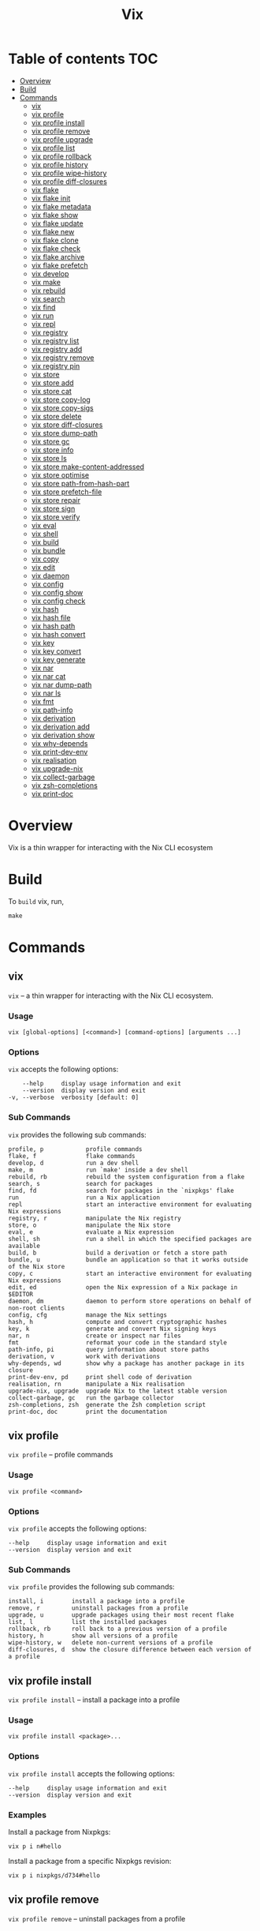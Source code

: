 #+title: Vix
* Table of contents :TOC:
- [[#overview][Overview]]
- [[#build][Build]]
- [[#commands][Commands]]
  - [[#vix][vix]]
  - [[#vix-profile][vix profile]]
  - [[#vix-profile-install][vix profile install]]
  - [[#vix-profile-remove][vix profile remove]]
  - [[#vix-profile-upgrade][vix profile upgrade]]
  - [[#vix-profile-list][vix profile list]]
  - [[#vix-profile-rollback][vix profile rollback]]
  - [[#vix-profile-history][vix profile history]]
  - [[#vix-profile-wipe-history][vix profile wipe-history]]
  - [[#vix-profile-diff-closures][vix profile diff-closures]]
  - [[#vix-flake][vix flake]]
  - [[#vix-flake-init][vix flake init]]
  - [[#vix-flake-metadata][vix flake metadata]]
  - [[#vix-flake-show][vix flake show]]
  - [[#vix-flake-update][vix flake update]]
  - [[#vix-flake-new][vix flake new]]
  - [[#vix-flake-clone][vix flake clone]]
  - [[#vix-flake-check][vix flake check]]
  - [[#vix-flake-archive][vix flake archive]]
  - [[#vix-flake-prefetch][vix flake prefetch]]
  - [[#vix-develop][vix develop]]
  - [[#vix-make][vix make]]
  - [[#vix-rebuild][vix rebuild]]
  - [[#vix-search][vix search]]
  - [[#vix-find][vix find]]
  - [[#vix-run][vix run]]
  - [[#vix-repl][vix repl]]
  - [[#vix-registry][vix registry]]
  - [[#vix-registry-list][vix registry list]]
  - [[#vix-registry-add][vix registry add]]
  - [[#vix-registry-remove][vix registry remove]]
  - [[#vix-registry-pin][vix registry pin]]
  - [[#vix-store][vix store]]
  - [[#vix-store-add][vix store add]]
  - [[#vix-store-cat][vix store cat]]
  - [[#vix-store-copy-log][vix store copy-log]]
  - [[#vix-store-copy-sigs][vix store copy-sigs]]
  - [[#vix-store-delete][vix store delete]]
  - [[#vix-store-diff-closures][vix store diff-closures]]
  - [[#vix-store-dump-path][vix store dump-path]]
  - [[#vix-store-gc][vix store gc]]
  - [[#vix-store-info][vix store info]]
  - [[#vix-store-ls][vix store ls]]
  - [[#vix-store-make-content-addressed][vix store make-content-addressed]]
  - [[#vix-store-optimise][vix store optimise]]
  - [[#vix-store-path-from-hash-part][vix store path-from-hash-part]]
  - [[#vix-store-prefetch-file][vix store prefetch-file]]
  - [[#vix-store-repair][vix store repair]]
  - [[#vix-store-sign][vix store sign]]
  - [[#vix-store-verify][vix store verify]]
  - [[#vix-eval][vix eval]]
  - [[#vix-shell][vix shell]]
  - [[#vix-build][vix build]]
  - [[#vix-bundle][vix bundle]]
  - [[#vix-copy][vix copy]]
  - [[#vix-edit][vix edit]]
  - [[#vix-daemon][vix daemon]]
  - [[#vix-config][vix config]]
  - [[#vix-config-show][vix config show]]
  - [[#vix-config-check][vix config check]]
  - [[#vix-hash][vix hash]]
  - [[#vix-hash-file][vix hash file]]
  - [[#vix-hash-path][vix hash path]]
  - [[#vix-hash-convert][vix hash convert]]
  - [[#vix-key][vix key]]
  - [[#vix-key-convert][vix key convert]]
  - [[#vix-key-generate][vix key generate]]
  - [[#vix-nar][vix nar]]
  - [[#vix-nar-cat][vix nar cat]]
  - [[#vix-nar-dump-path][vix nar dump-path]]
  - [[#vix-nar-ls][vix nar ls]]
  - [[#vix-fmt][vix fmt]]
  - [[#vix-path-info][vix path-info]]
  - [[#vix-derivation][vix derivation]]
  - [[#vix-derivation-add][vix derivation add]]
  - [[#vix-derivation-show][vix derivation show]]
  - [[#vix-why-depends][vix why-depends]]
  - [[#vix-print-dev-env][vix print-dev-env]]
  - [[#vix-realisation][vix realisation]]
  - [[#vix-upgrade-nix][vix upgrade-nix]]
  - [[#vix-collect-garbage][vix collect-garbage]]
  - [[#vix-zsh-completions][vix zsh-completions]]
  - [[#vix-print-doc][vix print-doc]]

* Overview
Vix is a thin wrapper for interacting with the Nix CLI ecosystem

* Build
:PROPERTIES:
:CUSTOM_ID: build
:END:
To =build= vix, run,
#+begin_Src makefile
make
#+end_Src

* Commands
** vix
:PROPERTIES:
:CUSTOM_ID: vix
:END:
=vix= -- a thin wrapper for interacting with the Nix CLI ecosystem.

*** Usage
:PROPERTIES:
:CUSTOM_ID: usage
:END:
#+begin_src shell
vix [global-options] [<command>] [command-options] [arguments ...]
#+end_src

*** Options
:PROPERTIES:
:CUSTOM_ID: options
:END:
=vix= accepts the following options:

#+begin_src shell
      --help     display usage information and exit
      --version  display version and exit
  -v, --verbose  verbosity [default: 0]
#+end_src

*** Sub Commands
:PROPERTIES:
:CUSTOM_ID: sub-commands
:END:
=vix= provides the following sub commands:

#+begin_src shell
  profile, p            profile commands
  flake, f              flake commands
  develop, d            run a dev shell
  make, m               run `make' inside a dev shell
  rebuild, rb           rebuild the system configuration from a flake
  search, s             search for packages
  find, fd              search for packages in the `nixpkgs' flake
  run                   run a Nix application
  repl                  start an interactive environment for evaluating Nix expressions
  registry, r           manipulate the Nix registry
  store, o              manipulate the Nix store
  eval, e               evaluate a Nix expression
  shell, sh             run a shell in which the specified packages are available
  build, b              build a derivation or fetch a store path
  bundle, u             bundle an application so that it works outside of the Nix store
  copy, c               start an interactive environment for evaluating Nix expressions
  edit, ed              open the Nix expression of a Nix package in $EDITOR
  daemon, dm            daemon to perform store operations on behalf of non-root clients
  config, cfg           manage the Nix settings
  hash, h               compute and convert cryptographic hashes
  key, k                generate and convert Nix signing keys
  nar, n                create or inspect nar files
  fmt                   reformat your code in the standard style
  path-info, pi         query information about store paths
  derivation, v         work with derivations
  why-depends, wd       show why a package has another package in its closure
  print-dev-env, pd     print shell code of derivation
  realisation, rn       manipulate a Nix realisation
  upgrade-nix, upgrade  upgrade Nix to the latest stable version
  collect-garbage, gc   run the garbage collector
  zsh-completions, zsh  generate the Zsh completion script
  print-doc, doc        print the documentation
#+end_src

** vix profile
:PROPERTIES:
:CUSTOM_ID: vix-profile
:END:
=vix profile= -- profile commands

*** Usage
:PROPERTIES:
:CUSTOM_ID: usage-1
:END:
#+begin_src shell
vix profile <command>
#+end_src

*** Options
:PROPERTIES:
:CUSTOM_ID: options-1
:END:
=vix profile= accepts the following options:

#+begin_src shell
      --help     display usage information and exit
      --version  display version and exit
#+end_src

*** Sub Commands
:PROPERTIES:
:CUSTOM_ID: sub-commands-1
:END:
=vix profile= provides the following sub commands:

#+begin_src shell
  install, i        install a package into a profile
  remove, r         uninstall packages from a profile
  upgrade, u        upgrade packages using their most recent flake
  list, l           list the installed packages
  rollback, rb      roll back to a previous version of a profile
  history, h        show all versions of a profile
  wipe-history, w   delete non-current versions of a profile
  diff-closures, d  show the closure difference between each version of a profile
#+end_src

** vix profile install
:PROPERTIES:
:CUSTOM_ID: vix-profile-install
:END:
=vix profile install= -- install a package into a profile

*** Usage
:PROPERTIES:
:CUSTOM_ID: usage-2
:END:
#+begin_src shell
vix profile install <package>...
#+end_src

*** Options
:PROPERTIES:
:CUSTOM_ID: options-2
:END:
=vix profile install= accepts the following options:

#+begin_src shell
      --help     display usage information and exit
      --version  display version and exit
#+end_src

*** Examples
:PROPERTIES:
:CUSTOM_ID: examples
:END:
Install a package from Nixpkgs:

#+begin_src shell
vix p i n#hello
#+end_src

Install a package from a specific Nixpkgs revision:

#+begin_src shell
vix p i nixpkgs/d734#hello
#+end_src

** vix profile remove
:PROPERTIES:
:CUSTOM_ID: vix-profile-remove
:END:
=vix profile remove= -- uninstall packages from a profile

*** Usage
:PROPERTIES:
:CUSTOM_ID: usage-3
:END:
#+begin_src shell
vix profile remove <package>...
#+end_src

*** Options
:PROPERTIES:
:CUSTOM_ID: options-3
:END:
=vix profile remove= accepts the following options:

#+begin_src shell
      --help     display usage information and exit
      --version  display version and exit
#+end_src

*** Examples
:PROPERTIES:
:CUSTOM_ID: examples-1
:END:
Remove a package by name:

#+begin_src shell
vix p r hello
#+end_src

Remove all packages:

#+begin_src shell
vix p r -- --all
#+end_src

** vix profile upgrade
:PROPERTIES:
:CUSTOM_ID: vix-profile-upgrade
:END:
=vix profile upgrade= -- upgrade packages using their most recent flake

*** Usage
:PROPERTIES:
:CUSTOM_ID: usage-4
:END:
#+begin_src shell
vix profile upgrade <package>...
#+end_src

*** Options
:PROPERTIES:
:CUSTOM_ID: options-4
:END:
=vix profile upgrade= accepts the following options:

#+begin_src shell
      --help     display usage information and exit
      --version  display version and exit
#+end_src

*** Examples
:PROPERTIES:
:CUSTOM_ID: examples-2
:END:
Upgrade a specific package by name:

#+begin_src shell
vix p u hello
#+end_src

** vix profile list
:PROPERTIES:
:CUSTOM_ID: vix-profile-list
:END:
=vix profile list= -- list the installed packages

*** Usage
:PROPERTIES:
:CUSTOM_ID: usage-5
:END:
#+begin_src shell
vix profile list
#+end_src

*** Options
:PROPERTIES:
:CUSTOM_ID: options-5
:END:
=vix profile list= accepts the following options:

#+begin_src shell
      --help     display usage information and exit
      --version  display version and exit
#+end_src

*** Examples
:PROPERTIES:
:CUSTOM_ID: examples-3
:END:
List packages installed in the default profile:

#+begin_src shell
vix p l
#+end_src

** vix profile rollback
:PROPERTIES:
:CUSTOM_ID: vix-profile-rollback
:END:
=vix profile rollback= -- roll back to a previous version of a profile

*** Usage
:PROPERTIES:
:CUSTOM_ID: usage-6
:END:
#+begin_src shell
vix profile rollback
#+end_src

*** Options
:PROPERTIES:
:CUSTOM_ID: options-6
:END:
=vix profile rollback= accepts the following options:

#+begin_src shell
      --help     display usage information and exit
      --version  display version and exit
#+end_src

*** Examples
:PROPERTIES:
:CUSTOM_ID: examples-4
:END:
Roll back your default profile to the previous version:

#+begin_src shell
vix p rb
#+end_src

Roll back your default profile to version 500:

#+begin_src shell
vix p rb -- --to 500
#+end_src

** vix profile history
:PROPERTIES:
:CUSTOM_ID: vix-profile-history
:END:
=vix profile history= -- show all versions of a profile

*** Usage
:PROPERTIES:
:CUSTOM_ID: usage-7
:END:
#+begin_src shell
vix profile history
#+end_src

*** Options
:PROPERTIES:
:CUSTOM_ID: options-7
:END:
=vix profile history= accepts the following options:

#+begin_src shell
      --help     display usage information and exit
      --version  display version and exit
#+end_src

*** Examples
:PROPERTIES:
:CUSTOM_ID: examples-5
:END:
Show the changes between each version of your default profile:

#+begin_src shell
vix p h
#+end_src

** vix profile wipe-history
:PROPERTIES:
:CUSTOM_ID: vix-profile-wipe-history
:END:
=vix profile wipe-history= -- delete non-current versions of a profile

*** Usage
:PROPERTIES:
:CUSTOM_ID: usage-8
:END:
#+begin_src shell
vix profile wipe-history
#+end_src

*** Options
:PROPERTIES:
:CUSTOM_ID: options-8
:END:
=vix profile wipe-history= accepts the following options:

#+begin_src shell
      --help     display usage information and exit
      --version  display version and exit
#+end_src

*** Examples
:PROPERTIES:
:CUSTOM_ID: examples-6
:END:
Delete all versions of the default profile older than 30 days:

#+begin_src shell
vix p w -- --profile /tmp/profile --older-than 30d
#+end_src

** vix profile diff-closures
:PROPERTIES:
:CUSTOM_ID: vix-profile-diff-closures
:END:
=vix profile diff-closures= -- show the closure difference between each
version of a profile

*** Usage
:PROPERTIES:
:CUSTOM_ID: usage-9
:END:
#+begin_src shell
vix profile diff-closures
#+end_src

*** Options
:PROPERTIES:
:CUSTOM_ID: options-9
:END:
=vix profile diff-closures= accepts the following options:

#+begin_src shell
      --help     display usage information and exit
      --version  display version and exit
#+end_src

*** Examples
:PROPERTIES:
:CUSTOM_ID: examples-7
:END:
Show what changed between each version of the NixOS system profile:

#+begin_src shell
vix p d -- --profile /nix/var/nix/profiles/system
#+end_src

** vix flake
:PROPERTIES:
:CUSTOM_ID: vix-flake
:END:
=vix flake= -- flake commands

*** Usage
:PROPERTIES:
:CUSTOM_ID: usage-10
:END:
#+begin_src shell
vix flake <command>
#+end_src

*** Options
:PROPERTIES:
:CUSTOM_ID: options-10
:END:
=vix flake= accepts the following options:

#+begin_src shell
      --help     display usage information and exit
      --version  display version and exit
#+end_src

*** Sub Commands
:PROPERTIES:
:CUSTOM_ID: sub-commands-2
:END:
=vix flake= provides the following sub commands:

#+begin_src shell
  init, i      create a flake in the current directory
  metadata, m  show flake metadata
  show, s      show the outputs provided by a flake
  update, u    update flake lock file
  new, n       create a flake in the specified directory from a template
  clone, c     clone flake repository
  check, k     check whether the flake evaluates and run its tests
  archive, a   copy a flake and all its inputs to a store
  prefetch, p  download the flake source tree into the Nix store
#+end_src

** vix flake init
:PROPERTIES:
:CUSTOM_ID: vix-flake-init
:END:
=vix flake init= -- create a flake in the current directory

*** Usage
:PROPERTIES:
:CUSTOM_ID: usage-11
:END:
#+begin_src shell
vix flake init
#+end_src

*** Options
:PROPERTIES:
:CUSTOM_ID: options-11
:END:
=vix flake init= accepts the following options:

#+begin_src shell
      --help     display usage information and exit
      --version  display version and exit
#+end_src

*** Examples
:PROPERTIES:
:CUSTOM_ID: examples-8
:END:
Create a flake using the default template:

#+begin_src shell
vix f i
#+end_src

** vix flake metadata
:PROPERTIES:
:CUSTOM_ID: vix-flake-metadata
:END:
=vix flake metadata= -- show flake metadata

*** Usage
:PROPERTIES:
:CUSTOM_ID: usage-12
:END:
#+begin_src shell
vix flake metadata
#+end_src

*** Options
:PROPERTIES:
:CUSTOM_ID: options-12
:END:
=vix flake metadata= accepts the following options:

#+begin_src shell
      --help     display usage information and exit
      --version  display version and exit
#+end_src

*** Examples
:PROPERTIES:
:CUSTOM_ID: examples-9
:END:
Show flake metadata:

#+begin_src shell
vix f m
#+end_src

** vix flake show
:PROPERTIES:
:CUSTOM_ID: vix-flake-show
:END:
=vix flake show= -- show the outputs provided by a flake

*** Usage
:PROPERTIES:
:CUSTOM_ID: usage-13
:END:
#+begin_src shell
vix flake show
#+end_src

*** Options
:PROPERTIES:
:CUSTOM_ID: options-13
:END:
=vix flake show= accepts the following options:

#+begin_src shell
      --help     display usage information and exit
      --version  display version and exit
#+end_src

*** Examples
:PROPERTIES:
:CUSTOM_ID: examples-10
:END:
Show the output attributes provided by the CWD flake:

#+begin_src shell
vix f s
#+end_src

List available templates:

#+begin_src shell
vix f s templates
#+end_src

** vix flake update
:PROPERTIES:
:CUSTOM_ID: vix-flake-update
:END:
=vix flake update= -- update flake lock file

*** Usage
:PROPERTIES:
:CUSTOM_ID: usage-14
:END:
#+begin_src shell
vix flake update
#+end_src

*** Options
:PROPERTIES:
:CUSTOM_ID: options-14
:END:
=vix flake update= accepts the following options:

#+begin_src shell
      --help     display usage information and exit
      --version  display version and exit
#+end_src

*** Examples
:PROPERTIES:
:CUSTOM_ID: examples-11
:END:
Update all inputs:

#+begin_src shell
vix f u
#+end_src

** vix flake new
:PROPERTIES:
:CUSTOM_ID: vix-flake-new
:END:
=vix flake new= -- create a flake in the specified directory from a
template

*** Usage
:PROPERTIES:
:CUSTOM_ID: usage-15
:END:
#+begin_src shell
vix flake new <directory>
#+end_src

*** Options
:PROPERTIES:
:CUSTOM_ID: options-15
:END:
=vix flake new= accepts the following options:

#+begin_src shell
      --help     display usage information and exit
      --version  display version and exit
#+end_src

*** Examples
:PROPERTIES:
:CUSTOM_ID: examples-12
:END:
Create a flake in the directory `hello':

#+begin_src shell
vix f n hello
#+end_src

Create a flake in the directory
=hello' using the template=haskell-hello':

#+begin_src shell
vix f n hello -t templates#haskell-hello
#+end_src

** vix flake clone
:PROPERTIES:
:CUSTOM_ID: vix-flake-clone
:END:
=vix flake clone= -- clone flake repository

*** Usage
:PROPERTIES:
:CUSTOM_ID: usage-16
:END:
#+begin_src shell
vix flake clone <flake>
#+end_src

*** Options
:PROPERTIES:
:CUSTOM_ID: options-16
:END:
=vix flake clone= accepts the following options:

#+begin_src shell
      --help     display usage information and exit
      --version  display version and exit
#+end_src

*** Examples
:PROPERTIES:
:CUSTOM_ID: examples-13
:END:
Check out the source code of the dwarffs flake:

#+begin_src shell
vix f c dwarffs -- --dest dwarffs
#+end_src

** vix flake check
:PROPERTIES:
:CUSTOM_ID: vix-flake-check
:END:
=vix flake check= -- check whether the flake evaluates and run its tests

*** Usage
:PROPERTIES:
:CUSTOM_ID: usage-17
:END:
#+begin_src shell
vix flake check
#+end_src

*** Options
:PROPERTIES:
:CUSTOM_ID: options-17
:END:
=vix flake check= accepts the following options:

#+begin_src shell
      --help     display usage information and exit
      --version  display version and exit
#+end_src

*** Examples
:PROPERTIES:
:CUSTOM_ID: examples-14
:END:
Evaluate the flake in the current directory, and build its checks:

#+begin_src shell
vix f k
#+end_src

** vix flake archive
:PROPERTIES:
:CUSTOM_ID: vix-flake-archive
:END:
=vix flake archive= -- copy a flake and all its inputs to a store

*** Usage
:PROPERTIES:
:CUSTOM_ID: usage-18
:END:
#+begin_src shell
vix flake archive
#+end_src

*** Options
:PROPERTIES:
:CUSTOM_ID: options-18
:END:
=vix flake archive= accepts the following options:

#+begin_src shell
      --help     display usage information and exit
      --version  display version and exit
#+end_src

*** Examples
:PROPERTIES:
:CUSTOM_ID: examples-15
:END:
Fetch the dwarffs flake to the local Nix store:

#+begin_src shell
vix f a dwarffs
#+end_src

** vix flake prefetch
:PROPERTIES:
:CUSTOM_ID: vix-flake-prefetch
:END:
=vix flake prefetch= -- download the flake source tree into the Nix
store

*** Usage
:PROPERTIES:
:CUSTOM_ID: usage-19
:END:
#+begin_src shell
vix flake prefetch
#+end_src

*** Options
:PROPERTIES:
:CUSTOM_ID: options-19
:END:
=vix flake prefetch= accepts the following options:

#+begin_src shell
      --help     display usage information and exit
      --version  display version and exit
#+end_src

*** Examples
:PROPERTIES:
:CUSTOM_ID: examples-16
:END:
Download the dwarffs flake:

#+begin_src shell
vix f p dwarffs
#+end_src

** vix develop
:PROPERTIES:
:CUSTOM_ID: vix-develop
:END:
=vix develop= -- run a dev shell

*** Usage
:PROPERTIES:
:CUSTOM_ID: usage-20
:END:
#+begin_src shell
vix develop [<argument>...|<option>...]
#+end_src

*** Options
:PROPERTIES:
:CUSTOM_ID: options-20
:END:
=vix develop= accepts the following options:

#+begin_src shell
      --help     display usage information and exit
      --version  display version and exit
#+end_src

*** Examples
:PROPERTIES:
:CUSTOM_ID: examples-17
:END:
Run a dev shell:

#+begin_src shell
vix d
#+end_src

Run a dev shell and run `make' inside:

#+begin_src shell
vix d -- -c make
#+end_src

** vix make
:PROPERTIES:
:CUSTOM_ID: vix-make
:END:
=vix make= -- run `make' inside a dev shell

*** Usage
:PROPERTIES:
:CUSTOM_ID: usage-21
:END:
#+begin_src shell
vix make [<argument>...|<option>...]
#+end_src

*** Options
:PROPERTIES:
:CUSTOM_ID: options-21
:END:
=vix make= accepts the following options:

#+begin_src shell
      --help     display usage information and exit
      --version  display version and exit
#+end_src

*** Examples
:PROPERTIES:
:CUSTOM_ID: examples-18
:END:
Run `make' inside a dev shell:

#+begin_src shell
vix m
#+end_src

** vix rebuild
:PROPERTIES:
:CUSTOM_ID: vix-rebuild
:END:
=vix rebuild= -- rebuild the system configuration from a flake

*** Usage
:PROPERTIES:
:CUSTOM_ID: usage-22
:END:
#+begin_src shell
vix rebuild [-f <flake>] [-s] [-u]
#+end_src

*** Options
:PROPERTIES:
:CUSTOM_ID: options-22
:END:
=vix rebuild= accepts the following options:

#+begin_src shell
      --help           display usage information and exit
      --version        display version and exit
  -f, --flake <VALUE>  specify flake to use [default: /Users/ebzzry/etc/dev/]
  -s, --switch         switch to profile after rebuild [default: TRUE]
  -u, --upgrade        upgrade to latest version [default: FALSE]
#+end_src

*** Examples
:PROPERTIES:
:CUSTOM_ID: examples-19
:END:
Rebuild the system from the flake specified in `~/src/system/':

#+begin_src shell
vix rb -f ~/src/system -s
#+end_src

Rebuild the system from the default flake and switch to it:

#+begin_src shell
vix rb -s
#+end_src

** vix search
:PROPERTIES:
:CUSTOM_ID: vix-search
:END:
=vix search= -- search for packages

*** Usage
:PROPERTIES:
:CUSTOM_ID: usage-23
:END:
#+begin_src shell
vix search [-n|<flake>] <package>...
#+end_src

*** Options
:PROPERTIES:
:CUSTOM_ID: options-23
:END:
=vix search= accepts the following options:

#+begin_src shell
      --help     display usage information and exit
      --version  display version and exit
#+end_src

*** Examples
:PROPERTIES:
:CUSTOM_ID: examples-20
:END:
Search in =nixpkgs' flake for packages named=firefox':

#+begin_src shell
vix s nixpkgs firefox
#+end_src

** vix find
:PROPERTIES:
:CUSTOM_ID: vix-find
:END:
=vix find= -- search for packages in the `nixpkgs' flake

*** Usage
:PROPERTIES:
:CUSTOM_ID: usage-24
:END:
#+begin_src shell
vix find <package>...
#+end_src

*** Options
:PROPERTIES:
:CUSTOM_ID: options-24
:END:
=vix find= accepts the following options:

#+begin_src shell
      --help     display usage information and exit
      --version  display version and exit
#+end_src

*** Examples
:PROPERTIES:
:CUSTOM_ID: examples-21
:END:
Search in =nixpkgs' flake for packages named=firefox':

#+begin_src shell
vix fd firefox
#+end_src

** vix run
:PROPERTIES:
:CUSTOM_ID: vix-run
:END:
=vix run= -- run a Nix application

*** Usage
:PROPERTIES:
:CUSTOM_ID: usage-25
:END:
#+begin_src shell
vix run [<argument>...|<option>...]
#+end_src

*** Options
:PROPERTIES:
:CUSTOM_ID: options-25
:END:
=vix run= accepts the following options:

#+begin_src shell
      --help     display usage information and exit
      --version  display version and exit
#+end_src

*** Examples
:PROPERTIES:
:CUSTOM_ID: examples-22
:END:
Run =vim' from the=nixpkgs' flake:

#+begin_src shell
vix run n#vim
#+end_src

** vix repl
:PROPERTIES:
:CUSTOM_ID: vix-repl
:END:
=vix repl= -- start an interactive environment for evaluating Nix
expressions

*** Usage
:PROPERTIES:
:CUSTOM_ID: usage-26
:END:
#+begin_src shell
vix repl [<argument>...|<option>...]
#+end_src

*** Options
:PROPERTIES:
:CUSTOM_ID: options-26
:END:
=vix repl= accepts the following options:

#+begin_src shell
      --help     display usage information and exit
      --version  display version and exit
#+end_src

*** Examples
:PROPERTIES:
:CUSTOM_ID: examples-23
:END:
Evaluate some simple Nix expressions:

#+begin_src shell
vix repl
#+end_src

** vix registry
:PROPERTIES:
:CUSTOM_ID: vix-registry
:END:
=vix registry= -- manipulate the Nix registry

*** Usage
:PROPERTIES:
:CUSTOM_ID: usage-27
:END:
#+begin_src shell
vix registry <command>
#+end_src

*** Options
:PROPERTIES:
:CUSTOM_ID: options-27
:END:
=vix registry= accepts the following options:

#+begin_src shell
      --help     display usage information and exit
      --version  display version and exit
#+end_src

*** Sub Commands
:PROPERTIES:
:CUSTOM_ID: sub-commands-3
:END:
=vix registry= provides the following sub commands:

#+begin_src shell
  list, l    list available Nix flakes
  add, a     create a flake in the current directory
  remove, r  remove flake from user flake registry
  pin, p     pin a flake to its current version
#+end_src

** vix registry list
:PROPERTIES:
:CUSTOM_ID: vix-registry-list
:END:
=vix registry list= -- list available Nix flakes

*** Usage
:PROPERTIES:
:CUSTOM_ID: usage-28
:END:
#+begin_src shell
vix registry list
#+end_src

*** Options
:PROPERTIES:
:CUSTOM_ID: options-28
:END:
=vix registry list= accepts the following options:

#+begin_src shell
      --help     display usage information and exit
      --version  display version and exit
#+end_src

*** Examples
:PROPERTIES:
:CUSTOM_ID: examples-24
:END:
Show the contents of all registries:

#+begin_src shell
vix r l
#+end_src

** vix registry add
:PROPERTIES:
:CUSTOM_ID: vix-registry-add
:END:
=vix registry add= -- create a flake in the current directory

*** Usage
:PROPERTIES:
:CUSTOM_ID: usage-29
:END:
#+begin_src shell
vix registry add <flake> <location>
#+end_src

*** Options
:PROPERTIES:
:CUSTOM_ID: options-29
:END:
=vix registry add= accepts the following options:

#+begin_src shell
      --help     display usage information and exit
      --version  display version and exit
#+end_src

*** Examples
:PROPERTIES:
:CUSTOM_ID: examples-25
:END:
Set the `nixpkgs' flake identifier to a specific branch of Nixpkgs:

#+begin_src shell
vix r a nixpkgs github:NixOS/nixpkgs/nixos-20.03
#+end_src

** vix registry remove
:PROPERTIES:
:CUSTOM_ID: vix-registry-remove
:END:
=vix registry remove= -- remove flake from user flake registry

*** Usage
:PROPERTIES:
:CUSTOM_ID: usage-30
:END:
#+begin_src shell
vix registry remove <flake>
#+end_src

*** Options
:PROPERTIES:
:CUSTOM_ID: options-30
:END:
=vix registry remove= accepts the following options:

#+begin_src shell
      --help     display usage information and exit
      --version  display version and exit
#+end_src

*** Examples
:PROPERTIES:
:CUSTOM_ID: examples-26
:END:
Remove the `nixpkgs' flake from the registry:

#+begin_src shell
vix r r nixpkgs
#+end_src

** vix registry pin
:PROPERTIES:
:CUSTOM_ID: vix-registry-pin
:END:
=vix registry pin= -- pin a flake to its current version

*** Usage
:PROPERTIES:
:CUSTOM_ID: usage-31
:END:
#+begin_src shell
vix registry pin <flake>
#+end_src

*** Options
:PROPERTIES:
:CUSTOM_ID: options-31
:END:
=vix registry pin= accepts the following options:

#+begin_src shell
      --help     display usage information and exit
      --version  display version and exit
#+end_src

*** Examples
:PROPERTIES:
:CUSTOM_ID: examples-27
:END:
Pin the `nixpkgs' flake to its most recent revision:

#+begin_src shell
vix r p nixpkgs
#+end_src

** vix store
:PROPERTIES:
:CUSTOM_ID: vix-store
:END:
=vix store= -- manipulate the Nix store

*** Usage
:PROPERTIES:
:CUSTOM_ID: usage-32
:END:
#+begin_src shell
vix store <command>
#+end_src

*** Options
:PROPERTIES:
:CUSTOM_ID: options-32
:END:
=vix store= accepts the following options:

#+begin_src shell
      --help     display usage information and exit
      --version  display version and exit
#+end_src

*** Sub Commands
:PROPERTIES:
:CUSTOM_ID: sub-commands-4
:END:
=vix store= provides the following sub commands:

#+begin_src shell
  add, a                     add a file or directory to the Nix store
  cat, c                     print the contents of a file in the Nix store on stdout
  copy-log, y                copy build logs between Nix stores
  copy-sigs, i               copy store path signatures from substituters
  delete, d                  delete paths from the Nix store
  diff-closures, u           show what packages and versions were added and removed
  dump-path, p               serialise a store path to stdout in NAR format
  gc, g                      perform garbage collection on a Nix store
  info, o                    test whether a store can be accessed
  ls, l                      show information about a path in the Nix store
  make-content-addressed, m  rewrite a path or closure to content-addressed form
  optimise, t                replace identical files in the store by hard links
  path-from-hash-part, h     get a store path from its hash part
  prefetch-file, f           download a file into the Nix store
  repair, r                  repair store paths
  sign, n                    sign store paths with a local key
  verify, v                  verify the integrity of store paths
#+end_src

** vix store add
:PROPERTIES:
:CUSTOM_ID: vix-store-add
:END:
=vix store add= -- add a file or directory to the Nix store

*** Usage
:PROPERTIES:
:CUSTOM_ID: usage-33
:END:
#+begin_src shell
vix store add <location>
#+end_src

*** Options
:PROPERTIES:
:CUSTOM_ID: options-33
:END:
=vix store add= accepts the following options:

#+begin_src shell
      --help     display usage information and exit
      --version  display version and exit
#+end_src

*** Examples
:PROPERTIES:
:CUSTOM_ID: examples-28
:END:
Add a directory to the store:

#+begin_src shell
vix s a ./dir
#+end_src

** vix store cat
:PROPERTIES:
:CUSTOM_ID: vix-store-cat
:END:
=vix store cat= -- print the contents of a file in the Nix store on
stdout

*** Usage
:PROPERTIES:
:CUSTOM_ID: usage-34
:END:
#+begin_src shell
vix store cat <location>
#+end_src

*** Options
:PROPERTIES:
:CUSTOM_ID: options-34
:END:
=vix store cat= accepts the following options:

#+begin_src shell
      --help     display usage information and exit
      --version  display version and exit
#+end_src

*** Examples
:PROPERTIES:
:CUSTOM_ID: examples-29
:END:
Show the contents of a file in a binary cache:

#+begin_src shell
vix s c --store https://cache.nixos.org/ /nix/store/0i2jd68mp5g6h2sa5k9c85rb80sn8hi9-hello-2.10/bin/hello
#+end_src

** vix store copy-log
:PROPERTIES:
:CUSTOM_ID: vix-store-copy-log
:END:
=vix store copy-log= -- copy build logs between Nix stores

*** Usage
:PROPERTIES:
:CUSTOM_ID: usage-35
:END:
#+begin_src shell
vix store copy-log <location>
#+end_src

*** Options
:PROPERTIES:
:CUSTOM_ID: options-35
:END:
=vix store copy-log= accepts the following options:

#+begin_src shell
      --help     display usage information and exit
      --version  display version and exit
#+end_src

*** Examples
:PROPERTIES:
:CUSTOM_ID: examples-30
:END:
Copy build logs between Nix stores:

#+begin_src shell
vix s y --from https://cache.nixos.org --eval-store auto n#hello
#+end_src

** vix store copy-sigs
:PROPERTIES:
:CUSTOM_ID: vix-store-copy-sigs
:END:
=vix store copy-sigs= -- copy store path signatures from substituters

*** Usage
:PROPERTIES:
:CUSTOM_ID: usage-36
:END:
#+begin_src shell
vix store copy-sigs
#+end_src

*** Options
:PROPERTIES:
:CUSTOM_ID: options-36
:END:
=vix store copy-sigs= accepts the following options:

#+begin_src shell
      --help     display usage information and exit
      --version  display version and exit
#+end_src

*** Examples
:PROPERTIES:
:CUSTOM_ID: examples-31
:END:
Copy sigs:

#+begin_src shell
vix s i
#+end_src

** vix store delete
:PROPERTIES:
:CUSTOM_ID: vix-store-delete
:END:
=vix store delete= -- delete paths from the Nix store

*** Usage
:PROPERTIES:
:CUSTOM_ID: usage-37
:END:
#+begin_src shell
vix store delete <path>...
#+end_src

*** Options
:PROPERTIES:
:CUSTOM_ID: options-37
:END:
=vix store delete= accepts the following options:

#+begin_src shell
      --help     display usage information and exit
      --version  display version and exit
#+end_src

*** Examples
:PROPERTIES:
:CUSTOM_ID: examples-32
:END:
Delete a specific store path:

#+begin_src shell
vix s d /nix/store/yb5q57zxv6hgqql42d5r8b5k5mcq6kay-hello-2.10
#+end_src

** vix store diff-closures
:PROPERTIES:
:CUSTOM_ID: vix-store-diff-closures
:END:
=vix store diff-closures= -- show what packages and versions were added
and removed

*** Usage
:PROPERTIES:
:CUSTOM_ID: usage-38
:END:
#+begin_src shell
vix store diff-closures <path>...
#+end_src

*** Options
:PROPERTIES:
:CUSTOM_ID: options-38
:END:
=vix store diff-closures= accepts the following options:

#+begin_src shell
      --help     display usage information and exit
      --version  display version and exit
#+end_src

*** Examples
:PROPERTIES:
:CUSTOM_ID: examples-33
:END:
Show what got added and removed between two versions of the NixOS system
profile:

#+begin_src shell
vix s u /nix/var/nix/profiles/system-655-link /nix/var/nix/profiles/system-658-link
#+end_src

** vix store dump-path
:PROPERTIES:
:CUSTOM_ID: vix-store-dump-path
:END:
=vix store dump-path= -- serialise a store path to stdout in NAR format

*** Usage
:PROPERTIES:
:CUSTOM_ID: usage-39
:END:
#+begin_src shell
vix store dump-path <path>
#+end_src

*** Options
:PROPERTIES:
:CUSTOM_ID: options-39
:END:
=vix store dump-path= accepts the following options:

#+begin_src shell
      --help     display usage information and exit
      --version  display version and exit
#+end_src

*** Examples
:PROPERTIES:
:CUSTOM_ID: examples-34
:END:
To get a NAR from the binary cache https://cache.nixos.org/:

#+begin_src shell
vix s p -- --store https://cache.nixos.org/ /nix/store/7crrmih8c52r8fbnqb933dxrsp44md93-glibc-2.25 > glibc.nar
#+end_src

** vix store gc
:PROPERTIES:
:CUSTOM_ID: vix-store-gc
:END:
=vix store gc= -- perform garbage collection on a Nix store

*** Usage
:PROPERTIES:
:CUSTOM_ID: usage-40
:END:
#+begin_src shell
vix store gc
#+end_src

*** Options
:PROPERTIES:
:CUSTOM_ID: options-40
:END:
=vix store gc= accepts the following options:

#+begin_src shell
      --help     display usage information and exit
      --version  display version and exit
#+end_src

*** Examples
:PROPERTIES:
:CUSTOM_ID: examples-35
:END:
Delete unreachable paths in the Nix store:

#+begin_src shell
vix s g
#+end_src

** vix store info
:PROPERTIES:
:CUSTOM_ID: vix-store-info
:END:
=vix store info= -- test whether a store can be accessed

*** Usage
:PROPERTIES:
:CUSTOM_ID: usage-41
:END:
#+begin_src shell
vix store info <path>
#+end_src

*** Options
:PROPERTIES:
:CUSTOM_ID: options-41
:END:
=vix store info= accepts the following options:

#+begin_src shell
      --help     display usage information and exit
      --version  display version and exit
#+end_src

*** Examples
:PROPERTIES:
:CUSTOM_ID: examples-36
:END:
Test whether connecting to a remote Nix store via SSH works:

#+begin_src shell
vix s o -- --store ssh://mac1
#+end_src

** vix store ls
:PROPERTIES:
:CUSTOM_ID: vix-store-ls
:END:
=vix store ls= -- show information about a path in the Nix store

*** Usage
:PROPERTIES:
:CUSTOM_ID: usage-42
:END:
#+begin_src shell
vix store ls <path>
#+end_src

*** Options
:PROPERTIES:
:CUSTOM_ID: options-42
:END:
=vix store ls= accepts the following options:

#+begin_src shell
      --help     display usage information and exit
      --version  display version and exit
#+end_src

*** Examples
:PROPERTIES:
:CUSTOM_ID: examples-37
:END:
To list the contents of a store path in a binary cache:

#+begin_src shell
vix s l -- --store https://cache.nixos.org/ --long --recursive /nix/store/0i2jd68mp5g6h2sa5k9c85rb80sn8hi9-hello-2.10
#+end_src

** vix store make-content-addressed
:PROPERTIES:
:CUSTOM_ID: vix-store-make-content-addressed
:END:
=vix store make-content-addressed= -- rewrite a path or closure to
content-addressed form

*** Usage
:PROPERTIES:
:CUSTOM_ID: usage-43
:END:
#+begin_src shell
vix store make-content-addressed <path>
#+end_src

*** Options
:PROPERTIES:
:CUSTOM_ID: options-43
:END:
=vix store make-content-addressed= accepts the following options:

#+begin_src shell
      --help     display usage information and exit
      --version  display version and exit
#+end_src

*** Examples
:PROPERTIES:
:CUSTOM_ID: examples-38
:END:
Create a content-addressed representation of the closure of `hello':

#+begin_src shell
vix s m n#hello
#+end_src

** vix store optimise
:PROPERTIES:
:CUSTOM_ID: vix-store-optimise
:END:
=vix store optimise= -- replace identical files in the store by hard
links

*** Usage
:PROPERTIES:
:CUSTOM_ID: usage-44
:END:
#+begin_src shell
vix store optimise
#+end_src

*** Options
:PROPERTIES:
:CUSTOM_ID: options-44
:END:
=vix store optimise= accepts the following options:

#+begin_src shell
      --help     display usage information and exit
      --version  display version and exit
#+end_src

*** Examples
:PROPERTIES:
:CUSTOM_ID: examples-39
:END:
Optimise the Nix store:

#+begin_src shell
vix s t
#+end_src

** vix store path-from-hash-part
:PROPERTIES:
:CUSTOM_ID: vix-store-path-from-hash-part
:END:
=vix store path-from-hash-part= -- get a store path from its hash part

*** Usage
:PROPERTIES:
:CUSTOM_ID: usage-45
:END:
#+begin_src shell
vix store path-from-hash-part <path>
#+end_src

*** Options
:PROPERTIES:
:CUSTOM_ID: options-45
:END:
=vix store path-from-hash-part= accepts the following options:

#+begin_src shell
      --help     display usage information and exit
      --version  display version and exit
#+end_src

*** Examples
:PROPERTIES:
:CUSTOM_ID: examples-40
:END:
Return the full store path with the given hash part:

#+begin_src shell
vix s h --store https://cache.nixos.org/ 0i2jd68mp5g6h2sa5k9c85rb80sn8hi9
#+end_src

** vix store prefetch-file
:PROPERTIES:
:CUSTOM_ID: vix-store-prefetch-file
:END:
=vix store prefetch-file= -- download a file into the Nix store

*** Usage
:PROPERTIES:
:CUSTOM_ID: usage-46
:END:
#+begin_src shell
vix store prefetch-file <loca>tion
#+end_src

*** Options
:PROPERTIES:
:CUSTOM_ID: options-46
:END:
=vix store prefetch-file= accepts the following options:

#+begin_src shell
      --help     display usage information and exit
      --version  display version and exit
#+end_src

*** Examples
:PROPERTIES:
:CUSTOM_ID: examples-41
:END:
Download a file to the Nix store:

#+begin_src shell
vix s f https://releases.nixos.org/nix/nix-2.3.10/nix-2.3.10.tar.xz
#+end_src

** vix store repair
:PROPERTIES:
:CUSTOM_ID: vix-store-repair
:END:
=vix store repair= -- repair store paths

*** Usage
:PROPERTIES:
:CUSTOM_ID: usage-47
:END:
#+begin_src shell
vix store repair <path>
#+end_src

*** Options
:PROPERTIES:
:CUSTOM_ID: options-47
:END:
=vix store repair= accepts the following options:

#+begin_src shell
      --help     display usage information and exit
      --version  display version and exit
#+end_src

*** Examples
:PROPERTIES:
:CUSTOM_ID: examples-42
:END:
Repair a store path, after determining that it is corrupt:

#+begin_src shell
vix s r /nix/store/yb5q57zxv6hgqql42d5r8b5k5mcq6kay-hello-2.10
#+end_src

** vix store sign
:PROPERTIES:
:CUSTOM_ID: vix-store-sign
:END:
=vix store sign= -- sign store paths with a local key

*** Usage
:PROPERTIES:
:CUSTOM_ID: usage-48
:END:
#+begin_src shell
vix store sign
#+end_src

*** Options
:PROPERTIES:
:CUSTOM_ID: options-48
:END:
=vix store sign= accepts the following options:

#+begin_src shell
      --help     display usage information and exit
      --version  display version and exit
#+end_src

*** Examples
:PROPERTIES:
:CUSTOM_ID: examples-43
:END:
Sign store:

#+begin_src shell
vix s n
#+end_src

** vix store verify
:PROPERTIES:
:CUSTOM_ID: vix-store-verify
:END:
=vix store verify= -- verify the integrity of store paths

*** Usage
:PROPERTIES:
:CUSTOM_ID: usage-49
:END:
#+begin_src shell
vix store verify
#+end_src

*** Options
:PROPERTIES:
:CUSTOM_ID: options-49
:END:
=vix store verify= accepts the following options:

#+begin_src shell
      --help     display usage information and exit
      --version  display version and exit
#+end_src

*** Examples
:PROPERTIES:
:CUSTOM_ID: examples-44
:END:
Verify the entire Nix store:

#+begin_src shell
vix store-verify -- --all
#+end_src

** vix eval
:PROPERTIES:
:CUSTOM_ID: vix-eval
:END:
=vix eval= -- evaluate a Nix expression

*** Usage
:PROPERTIES:
:CUSTOM_ID: usage-50
:END:
#+begin_src shell
vix eval [<argument>...|<option>...]
#+end_src

*** Options
:PROPERTIES:
:CUSTOM_ID: options-50
:END:
=vix eval= accepts the following options:

#+begin_src shell
      --help     display usage information and exit
      --version  display version and exit
#+end_src

*** Examples
:PROPERTIES:
:CUSTOM_ID: examples-45
:END:
Evaluate a Nix expression given on the command line:

#+begin_src shell
vix e -- --expr '1 + 2'
#+end_src

Print the store path of the `hello' package:

#+begin_src shell
vix e -- --raw n#hello
#+end_src

** vix shell
:PROPERTIES:
:CUSTOM_ID: vix-shell
:END:
=vix shell= -- run a shell in which the specified packages are available

*** Usage
:PROPERTIES:
:CUSTOM_ID: usage-51
:END:
#+begin_src shell
vix shell [<argument>...|<option>...]
#+end_src

*** Options
:PROPERTIES:
:CUSTOM_ID: options-51
:END:
=vix shell= accepts the following options:

#+begin_src shell
      --help     display usage information and exit
      --version  display version and exit
#+end_src

*** Examples
:PROPERTIES:
:CUSTOM_ID: examples-46
:END:
Start a shell providing =yt-dlp' from the=nixpkgs' flake:

#+begin_src shell
vix sh n#yt-dlp
#+end_src

** vix build
:PROPERTIES:
:CUSTOM_ID: vix-build
:END:
=vix build= -- build a derivation or fetch a store path

*** Usage
:PROPERTIES:
:CUSTOM_ID: usage-52
:END:
#+begin_src shell
vix build [<argument>...|<option>...]
#+end_src

*** Options
:PROPERTIES:
:CUSTOM_ID: options-52
:END:
=vix build= accepts the following options:

#+begin_src shell
      --help     display usage information and exit
      --version  display version and exit
#+end_src

*** Examples
:PROPERTIES:
:CUSTOM_ID: examples-47
:END:
Build the default package from the flake in the current directory:

#+begin_src shell
vix b
#+end_src

Build =hello' and=cowsay' from `nixpkgs' flake, leaving two result
symlinks:

#+begin_src shell
vix b n#hello n#cowsay
#+end_src

** vix bundle
:PROPERTIES:
:CUSTOM_ID: vix-bundle
:END:
=vix bundle= -- bundle an application so that it works outside of the
Nix store

*** Usage
:PROPERTIES:
:CUSTOM_ID: usage-53
:END:
#+begin_src shell
vix bundle [<argument>...|<option>...]
#+end_src

*** Options
:PROPERTIES:
:CUSTOM_ID: options-53
:END:
=vix bundle= accepts the following options:

#+begin_src shell
      --help     display usage information and exit
      --version  display version and exit
#+end_src

*** Examples
:PROPERTIES:
:CUSTOM_ID: examples-48
:END:
Bundle `hello':

#+begin_src shell
vix u n#vim
#+end_src

** vix copy
:PROPERTIES:
:CUSTOM_ID: vix-copy
:END:
=vix copy= -- start an interactive environment for evaluating Nix
expressions

*** Usage
:PROPERTIES:
:CUSTOM_ID: usage-54
:END:
#+begin_src shell
vix copy [<argument>...|<option>...]
#+end_src

*** Options
:PROPERTIES:
:CUSTOM_ID: options-54
:END:
=vix copy= accepts the following options:

#+begin_src shell
      --help     display usage information and exit
      --version  display version and exit
#+end_src

*** Examples
:PROPERTIES:
:CUSTOM_ID: examples-49
:END:
Copy all store paths from a local binary cache:

#+begin_src shell
vix c -- --all --from file:///tmp/cache
#+end_src

** vix edit
:PROPERTIES:
:CUSTOM_ID: vix-edit
:END:
=vix edit= -- open the Nix expression of a Nix package in $EDITOR

*** Usage
:PROPERTIES:
:CUSTOM_ID: usage-55
:END:
#+begin_src shell
vix edit [<argument>...|<option>...]
#+end_src

*** Options
:PROPERTIES:
:CUSTOM_ID: options-55
:END:
=vix edit= accepts the following options:

#+begin_src shell
      --help     display usage information and exit
      --version  display version and exit
#+end_src

*** Examples
:PROPERTIES:
:CUSTOM_ID: examples-50
:END:
Open the Nix expression of the `hello' package:

#+begin_src shell
vix ed n#hello
#+end_src

** vix daemon
:PROPERTIES:
:CUSTOM_ID: vix-daemon
:END:
=vix daemon= -- daemon to perform store operations on behalf of non-root
clients

*** Usage
:PROPERTIES:
:CUSTOM_ID: usage-56
:END:
#+begin_src shell
vix daemon [<argument>...|<option>...]
#+end_src

*** Options
:PROPERTIES:
:CUSTOM_ID: options-56
:END:
=vix daemon= accepts the following options:

#+begin_src shell
      --help     display usage information and exit
      --version  display version and exit
#+end_src

*** Examples
:PROPERTIES:
:CUSTOM_ID: examples-51
:END:
Run the daemon:

#+begin_src shell
vix dm
#+end_src

Run the daemon and force all connections to be trusted:

#+begin_src shell
vix dm -- --force-trusted
#+end_src

** vix config
:PROPERTIES:
:CUSTOM_ID: vix-config
:END:
=vix config= -- manage the Nix settings

*** Usage
:PROPERTIES:
:CUSTOM_ID: usage-57
:END:
#+begin_src shell
vix config <command>
#+end_src

*** Options
:PROPERTIES:
:CUSTOM_ID: options-57
:END:
=vix config= accepts the following options:

#+begin_src shell
      --help     display usage information and exit
      --version  display version and exit
#+end_src

*** Sub Commands
:PROPERTIES:
:CUSTOM_ID: sub-commands-5
:END:
=vix config= provides the following sub commands:

#+begin_src shell
  show, s   show the Nix configuration or the value of a specific setting
  check, k  check your system for potential problems
#+end_src

** vix config show
:PROPERTIES:
:CUSTOM_ID: vix-config-show
:END:
=vix config show= -- show the Nix configuration or the value of a
specific setting

*** Usage
:PROPERTIES:
:CUSTOM_ID: usage-58
:END:
#+begin_src shell
vix config show
#+end_src

*** Options
:PROPERTIES:
:CUSTOM_ID: options-58
:END:
=vix config show= accepts the following options:

#+begin_src shell
      --help     display usage information and exit
      --version  display version and exit
#+end_src

*** Examples
:PROPERTIES:
:CUSTOM_ID: examples-52
:END:
Show configuration:

#+begin_src shell
vix cfg s
#+end_src

** vix config check
:PROPERTIES:
:CUSTOM_ID: vix-config-check
:END:
=vix config check= -- check your system for potential problems

*** Usage
:PROPERTIES:
:CUSTOM_ID: usage-59
:END:
#+begin_src shell
vix config check
#+end_src

*** Options
:PROPERTIES:
:CUSTOM_ID: options-59
:END:
=vix config check= accepts the following options:

#+begin_src shell
      --help     display usage information and exit
      --version  display version and exit
#+end_src

*** Examples
:PROPERTIES:
:CUSTOM_ID: examples-53
:END:
Check for problems:

#+begin_src shell
vix cfg k
#+end_src

** vix hash
:PROPERTIES:
:CUSTOM_ID: vix-hash
:END:
=vix hash= -- compute and convert cryptographic hashes

*** Usage
:PROPERTIES:
:CUSTOM_ID: usage-60
:END:
#+begin_src shell
vix hash <command>
#+end_src

*** Options
:PROPERTIES:
:CUSTOM_ID: options-60
:END:
=vix hash= accepts the following options:

#+begin_src shell
      --help     display usage information and exit
      --version  display version and exit
#+end_src

*** Sub Commands
:PROPERTIES:
:CUSTOM_ID: sub-commands-6
:END:
=vix hash= provides the following sub commands:

#+begin_src shell
  file, f     print hash of a regular file
  path, p     print hash of the NAR serialisation of a path
  convert, c  convert between hash formats
#+end_src

** vix hash file
:PROPERTIES:
:CUSTOM_ID: vix-hash-file
:END:
=vix hash file= -- print hash of a regular file

*** Usage
:PROPERTIES:
:CUSTOM_ID: usage-61
:END:
#+begin_src shell
vix hash file <file>
#+end_src

*** Options
:PROPERTIES:
:CUSTOM_ID: options-61
:END:
=vix hash file= accepts the following options:

#+begin_src shell
      --help     display usage information and exit
      --version  display version and exit
#+end_src

*** Examples
:PROPERTIES:
:CUSTOM_ID: examples-54
:END:
Print hash of `file.txt':

#+begin_src shell
vix h f file.txt
#+end_src

** vix hash path
:PROPERTIES:
:CUSTOM_ID: vix-hash-path
:END:
=vix hash path= -- print hash of the NAR serialisation of a path

*** Usage
:PROPERTIES:
:CUSTOM_ID: usage-62
:END:
#+begin_src shell
vix hash path <path>
#+end_src

*** Options
:PROPERTIES:
:CUSTOM_ID: options-62
:END:
=vix hash path= accepts the following options:

#+begin_src shell
      --help     display usage information and exit
      --version  display version and exit
#+end_src

*** Examples
:PROPERTIES:
:CUSTOM_ID: examples-55
:END:
Print hash of path `/foo/bar/':

#+begin_src shell
vix h p /foo/bar/
#+end_src

** vix hash convert
:PROPERTIES:
:CUSTOM_ID: vix-hash-convert
:END:
=vix hash convert= -- convert between hash formats

*** Usage
:PROPERTIES:
:CUSTOM_ID: usage-63
:END:
#+begin_src shell
vix hash convert <path>
#+end_src

*** Options
:PROPERTIES:
:CUSTOM_ID: options-63
:END:
=vix hash convert= accepts the following options:

#+begin_src shell
      --help     display usage information and exit
      --version  display version and exit
#+end_src

*** Examples
:PROPERTIES:
:CUSTOM_ID: examples-56
:END:
Convert a hash:

#+begin_src shell
vix h c -- --hash-algo sha1 800d59cfcd3c05e900cb4e214be48f6b886a08df
#+end_src

** vix key
:PROPERTIES:
:CUSTOM_ID: vix-key
:END:
=vix key= -- generate and convert Nix signing keys

*** Usage
:PROPERTIES:
:CUSTOM_ID: usage-64
:END:
#+begin_src shell
vix key <command>
#+end_src

*** Options
:PROPERTIES:
:CUSTOM_ID: options-64
:END:
=vix key= accepts the following options:

#+begin_src shell
      --help     display usage information and exit
      --version  display version and exit
#+end_src

*** Sub Commands
:PROPERTIES:
:CUSTOM_ID: sub-commands-7
:END:
=vix key= provides the following sub commands:

#+begin_src shell
  convert, c   generate a public key for verifying store paths
  generate, g  generate a secret key for signing store paths
#+end_src

** vix key convert
:PROPERTIES:
:CUSTOM_ID: vix-key-convert
:END:
=vix key convert= -- generate a public key for verifying store paths

*** Usage
:PROPERTIES:
:CUSTOM_ID: usage-65
:END:
#+begin_src shell
vix key convert <key>
#+end_src

*** Options
:PROPERTIES:
:CUSTOM_ID: options-65
:END:
=vix key convert= accepts the following options:

#+begin_src shell
      --help     display usage information and exit
      --version  display version and exit
#+end_src

*** Examples
:PROPERTIES:
:CUSTOM_ID: examples-57
:END:
Convert a secret key to a public key:

#+begin_src shell
vix k c foo
#+end_src

** vix key generate
:PROPERTIES:
:CUSTOM_ID: vix-key-generate
:END:
=vix key generate= -- generate a secret key for signing store paths

*** Usage
:PROPERTIES:
:CUSTOM_ID: usage-66
:END:
#+begin_src shell
vix key generate
#+end_src

*** Options
:PROPERTIES:
:CUSTOM_ID: options-66
:END:
=vix key generate= accepts the following options:

#+begin_src shell
      --help     display usage information and exit
      --version  display version and exit
#+end_src

*** Examples
:PROPERTIES:
:CUSTOM_ID: examples-58
:END:
Generate a new secret key:

#+begin_src shell
vix k g -- --key-name cache.example.org-1 > ./secret-key
#+end_src

** vix nar
:PROPERTIES:
:CUSTOM_ID: vix-nar
:END:
=vix nar= -- create or inspect nar files

*** Usage
:PROPERTIES:
:CUSTOM_ID: usage-67
:END:
#+begin_src shell
vix nar <command>
#+end_src

*** Options
:PROPERTIES:
:CUSTOM_ID: options-67
:END:
=vix nar= accepts the following options:

#+begin_src shell
      --help     display usage information and exit
      --version  display version and exit
#+end_src

*** Sub Commands
:PROPERTIES:
:CUSTOM_ID: sub-commands-8
:END:
=vix nar= provides the following sub commands:

#+begin_src shell
  cat, c        print the contents of a file inside a NAR file on stdout
  dump-path, d  serialise a path to stdout in NAR format
  ls, l         show information about a path inside a NAR file
#+end_src

** vix nar cat
:PROPERTIES:
:CUSTOM_ID: vix-nar-cat
:END:
=vix nar cat= -- print the contents of a file inside a NAR file on
stdout

*** Usage
:PROPERTIES:
:CUSTOM_ID: usage-68
:END:
#+begin_src shell
vix nar cat <file>
#+end_src

*** Options
:PROPERTIES:
:CUSTOM_ID: options-68
:END:
=vix nar cat= accepts the following options:

#+begin_src shell
      --help     display usage information and exit
      --version  display version and exit
#+end_src

*** Examples
:PROPERTIES:
:CUSTOM_ID: examples-59
:END:
To display a file in a NAR file:

#+begin_src shell
vix n c ./hello.nar /share/man/man1/hello.1.gz | gunzip
#+end_src

** vix nar dump-path
:PROPERTIES:
:CUSTOM_ID: vix-nar-dump-path
:END:
=vix nar dump-path= -- serialise a path to stdout in NAR format

*** Usage
:PROPERTIES:
:CUSTOM_ID: usage-69
:END:
#+begin_src shell
vix nar dump-path <path>
#+end_src

*** Options
:PROPERTIES:
:CUSTOM_ID: options-69
:END:
=vix nar dump-path= accepts the following options:

#+begin_src shell
      --help     display usage information and exit
      --version  display version and exit
#+end_src

*** Examples
:PROPERTIES:
:CUSTOM_ID: examples-60
:END:
To serialise directory `foo' as a NAR file:

#+begin_src shell
vix n d ./foo > foo.nar
#+end_src

** vix nar ls
:PROPERTIES:
:CUSTOM_ID: vix-nar-ls
:END:
=vix nar ls= -- show information about a path inside a NAR file

*** Usage
:PROPERTIES:
:CUSTOM_ID: usage-70
:END:
#+begin_src shell
vix nar ls <path>
#+end_src

*** Options
:PROPERTIES:
:CUSTOM_ID: options-70
:END:
=vix nar ls= accepts the following options:

#+begin_src shell
      --help     display usage information and exit
      --version  display version and exit
#+end_src

*** Examples
:PROPERTIES:
:CUSTOM_ID: examples-61
:END:
To list a specific file in a NAR file:

#+begin_src shell
vix n l -- --long ./hello.nar /bin/hello
#+end_src

** vix fmt
:PROPERTIES:
:CUSTOM_ID: vix-fmt
:END:
=vix fmt= -- reformat your code in the standard style

*** Usage
:PROPERTIES:
:CUSTOM_ID: usage-71
:END:
#+begin_src shell
vix fmt [<argument>...|<option>...]
#+end_src

*** Options
:PROPERTIES:
:CUSTOM_ID: options-71
:END:
=vix fmt= accepts the following options:

#+begin_src shell
      --help     display usage information and exit
      --version  display version and exit
#+end_src

*** Examples
:PROPERTIES:
:CUSTOM_ID: examples-62
:END:
Format the current flake:

#+begin_src shell
vix fmt
#+end_src

** vix path-info
:PROPERTIES:
:CUSTOM_ID: vix-path-info
:END:
=vix path-info= -- query information about store paths

*** Usage
:PROPERTIES:
:CUSTOM_ID: usage-72
:END:
#+begin_src shell
vix path-info [<argument>...|<option>...]
#+end_src

*** Options
:PROPERTIES:
:CUSTOM_ID: options-72
:END:
=vix path-info= accepts the following options:

#+begin_src shell
      --help     display usage information and exit
      --version  display version and exit
#+end_src

*** Examples
:PROPERTIES:
:CUSTOM_ID: examples-63
:END:
Print the store path produced by n#hello:

#+begin_src shell
vix pi n#hello
#+end_src

** vix derivation
:PROPERTIES:
:CUSTOM_ID: vix-derivation
:END:
=vix derivation= -- work with derivations

*** Usage
:PROPERTIES:
:CUSTOM_ID: usage-73
:END:
#+begin_src shell
vix derivation <command>
#+end_src

*** Options
:PROPERTIES:
:CUSTOM_ID: options-73
:END:
=vix derivation= accepts the following options:

#+begin_src shell
      --help     display usage information and exit
      --version  display version and exit
#+end_src

*** Sub Commands
:PROPERTIES:
:CUSTOM_ID: sub-commands-9
:END:
=vix derivation= provides the following sub commands:

#+begin_src shell
  add, a   add a store derivation
  show, s  show the contents of a store derivation
#+end_src

** vix derivation add
:PROPERTIES:
:CUSTOM_ID: vix-derivation-add
:END:
=vix derivation add= -- add a store derivation

*** Usage
:PROPERTIES:
:CUSTOM_ID: usage-74
:END:
#+begin_src shell
vix derivation add <path>
#+end_src

*** Options
:PROPERTIES:
:CUSTOM_ID: options-74
:END:
=vix derivation add= accepts the following options:

#+begin_src shell
      --help     display usage information and exit
      --version  display version and exit
#+end_src

*** Examples
:PROPERTIES:
:CUSTOM_ID: examples-64
:END:
Add a derivation:

#+begin_src shell
vix v a path
#+end_src

** vix derivation show
:PROPERTIES:
:CUSTOM_ID: vix-derivation-show
:END:
=vix derivation show= -- show the contents of a store derivation

*** Usage
:PROPERTIES:
:CUSTOM_ID: usage-75
:END:
#+begin_src shell
vix derivation show <derivation>
#+end_src

*** Options
:PROPERTIES:
:CUSTOM_ID: options-75
:END:
=vix derivation show= accepts the following options:

#+begin_src shell
      --help     display usage information and exit
      --version  display version and exit
#+end_src

*** Examples
:PROPERTIES:
:CUSTOM_ID: examples-65
:END:
Show the `hello' derivation:

#+begin_src shell
vix v s n#hello
#+end_src

** vix why-depends
:PROPERTIES:
:CUSTOM_ID: vix-why-depends
:END:
=vix why-depends= -- show why a package has another package in its
closure

*** Usage
:PROPERTIES:
:CUSTOM_ID: usage-76
:END:
#+begin_src shell
vix why-depends [<argument>...|<option>...]
#+end_src

*** Options
:PROPERTIES:
:CUSTOM_ID: options-76
:END:
=vix why-depends= accepts the following options:

#+begin_src shell
      --help     display usage information and exit
      --version  display version and exit
#+end_src

*** Examples
:PROPERTIES:
:CUSTOM_ID: examples-66
:END:
Show one path through the dependency graph leading from
=hello' to=glibc':

#+begin_src shell
vix wd n#hello n#glibc
#+end_src

** vix print-dev-env
:PROPERTIES:
:CUSTOM_ID: vix-print-dev-env
:END:
=vix print-dev-env= -- print shell code of derivation

*** Usage
:PROPERTIES:
:CUSTOM_ID: usage-77
:END:
#+begin_src shell
vix print-dev-env [<argument>...|<option>...]
#+end_src

*** Options
:PROPERTIES:
:CUSTOM_ID: options-77
:END:
=vix print-dev-env= accepts the following options:

#+begin_src shell
      --help     display usage information and exit
      --version  display version and exit
#+end_src

*** Examples
:PROPERTIES:
:CUSTOM_ID: examples-67
:END:
Get the build environment of `hello':

#+begin_src shell
vix print n#hello
#+end_src

** vix realisation
:PROPERTIES:
:CUSTOM_ID: vix-realisation
:END:
=vix realisation= -- manipulate a Nix realisation

*** Usage
:PROPERTIES:
:CUSTOM_ID: usage-78
:END:
#+begin_src shell
vix realisation [<argument>...|<option>...]
#+end_src

*** Options
:PROPERTIES:
:CUSTOM_ID: options-78
:END:
=vix realisation= accepts the following options:

#+begin_src shell
      --help     display usage information and exit
      --version  display version and exit
#+end_src

*** Examples
:PROPERTIES:
:CUSTOM_ID: examples-68
:END:
Show some information about the realisation of the package `hello':

#+begin_src shell
vix rn n#hello
#+end_src

** vix upgrade-nix
:PROPERTIES:
:CUSTOM_ID: vix-upgrade-nix
:END:
=vix upgrade-nix= -- upgrade Nix to the latest stable version

*** Usage
:PROPERTIES:
:CUSTOM_ID: usage-79
:END:
#+begin_src shell
vix upgrade-nix
#+end_src

*** Options
:PROPERTIES:
:CUSTOM_ID: options-79
:END:
=vix upgrade-nix= accepts the following options:

#+begin_src shell
      --help     display usage information and exit
      --version  display version and exit
#+end_src

*** Examples
:PROPERTIES:
:CUSTOM_ID: examples-69
:END:
Upgrade Nix to the stable version declared in `nixpkgs' flake:

#+begin_src shell
vix upgrade
#+end_src

** vix collect-garbage
:PROPERTIES:
:CUSTOM_ID: vix-collect-garbage
:END:
=vix collect-garbage= -- run the garbage collector

*** Usage
:PROPERTIES:
:CUSTOM_ID: usage-80
:END:
#+begin_src shell
vix collect-garbage [<argument>...|<option>...]
#+end_src

*** Options
:PROPERTIES:
:CUSTOM_ID: options-80
:END:
=vix collect-garbage= accepts the following options:

#+begin_src shell
      --help     display usage information and exit
      --version  display version and exit
#+end_src

*** Examples
:PROPERTIES:
:CUSTOM_ID: examples-70
:END:
Garbage collect:

#+begin_src shell
vix gc
#+end_src

Gargage collect and delete old versions:

#+begin_src shell
vix gc -- -d
#+end_src

** vix zsh-completions
:PROPERTIES:
:CUSTOM_ID: vix-zsh-completions
:END:
=vix zsh-completions= -- generate the Zsh completion script

*** Usage
:PROPERTIES:
:CUSTOM_ID: usage-81
:END:
#+begin_src shell
vix zsh-completions
#+end_src

*** Options
:PROPERTIES:
:CUSTOM_ID: options-81
:END:
=vix zsh-completions= accepts the following options:

#+begin_src shell
      --help     display usage information and exit
      --version  display version and exit
#+end_src

*** Examples
:PROPERTIES:
:CUSTOM_ID: examples-71
:END:
Generate the Zsh completions of Vix and enable them:

#+begin_src shell
vix zsh-completions > ~/.zsh-completions/_vix
cat >>! ~/.zshenv << EOF
fpath=(~/.zsh-completions $fpath)
autoload -U compinit
compinit
EOF
#+end_src

** vix print-doc
:PROPERTIES:
:CUSTOM_ID: vix-print-doc
:END:
=vix print-doc= -- print the documentation

*** Usage
:PROPERTIES:
:CUSTOM_ID: usage-82
:END:
#+begin_src shell
vix print-doc
#+end_src

*** Options
:PROPERTIES:
:CUSTOM_ID: options-82
:END:
=vix print-doc= accepts the following options:

#+begin_src shell
      --help     display usage information and exit
      --version  display version and exit
#+end_src

*** Examples
:PROPERTIES:
:CUSTOM_ID: examples-72
:END:
Generate the Markdown documentation of Vix and save it to README.md:

#+begin_src shell
vix print-doc > README.md
#+end_src
